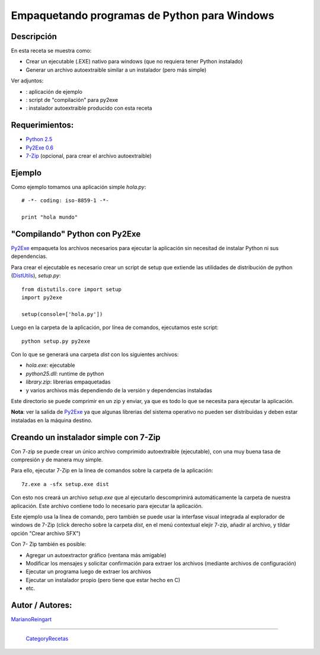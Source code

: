 
Empaquetando programas de Python para Windows
---------------------------------------------

Descripción
:::::::::::

En esta receta se muestra como:

* Crear un ejecutable (.EXE) nativo para windows (que no requiera tener Python instalado)

* Generar un archivo autoextraible similar a un instalador (pero más simple)

Ver adjuntos:

* : aplicación de ejemplo

* : script de "compilación" para py2exe

* : instalador autoextraible producido con esta receta

Requerimientos:
:::::::::::::::

* `Python 2.5`_

* `Py2Exe 0.6`_

* 7-Zip_ (opcional, para crear el archivo autoextraible)

Ejemplo
:::::::

Como ejemplo tomamos una aplicación simple *hola.py*:

::

    # -*- coding: iso-8859-1 -*-

    print "hola mundo"


"Compilando" Python con Py2Exe
::::::::::::::::::::::::::::::

Py2Exe_ empaqueta los archivos necesarios para ejecutar la aplicación sin necesitad de instalar Python ni sus dependencias.

Para crear el ejecutable es necesario crear un script de setup que extiende las utilidades de distribución de python (DistUtils_), *setup.py*:

::

    from distutils.core import setup
    import py2exe

    setup(console=['hola.py'])


Luego en la carpeta de la aplicación, por línea de comandos, ejecutamos este script:

::

   python setup.py py2exe

Con lo que se generará una carpeta *dist* con los siguientes archivos:

* *hola.exe*: ejecutable

* *python25.dll*: runtime de python

* *library.zip*: librerias empaquetadas

* y varios archivos más dependiendo de la versión y dependencias instaladas

Este directorio se puede comprimir en un zip y enviar, ya que es todo lo que se necesita para ejecutar la aplicación.

**Nota**: ver la salida de Py2Exe_ ya que algunas librerias del sistema operativo no pueden ser distribuidas y deben estar instaladas en la máquina destino.

Creando un instalador simple con 7-Zip
::::::::::::::::::::::::::::::::::::::

Con 7-zip se puede crear un único archivo comprimido autoextraible (ejecutable), con una muy buena tasa de compresión y de manera muy simple.

Para ello, ejecutar 7-Zip en la linea de comandos sobre la carpeta de la aplicación:

::

   7z.exe a -sfx setup.exe dist

Con esto nos creará un archivo *setup.exe* que al ejecutarlo descomprimirá automáticamente la carpeta de nuestra aplicación. Este archivo contiene todo lo necesario para ejecutar la aplicación.

Este ejemplo usa la línea de comando, pero también se puede usar la interfase visual integrada al explorador de windows de 7-Zip (click derecho sobre la carpeta *dist*, en el menú contextual elejir 7-zip, añadir al archivo, y tildar opción "Crear archivo SFX")

Con 7- Zip también es posible:

* Agregar un autoextractor gráfico (ventana más amigable)

* Modificar los mensajes y solicitar confirmación para extraer los archivos (mediante archivos de configuración)

* Ejecutar un programa luego de extraer los archivos

* Ejecutar un instalador propio (pero tiene que estar hecho en C)

* etc.

Autor / Autores:
::::::::::::::::

MarianoReingart_

-------------------------



  CategoryRecetas_

.. ############################################################################

.. _Python 2.5: http://www.python.org/download/

.. _Py2Exe 0.6: http://www.py2exe.org/

.. _7-Zip: http://www.7-zip.org/

.. _py2exe: /pages/py2exe
.. _distutils: /pages/distutils
.. _marianoreingart: /pages/marianoreingart
.. _categoryrecetas: /pages/categoryrecetas
